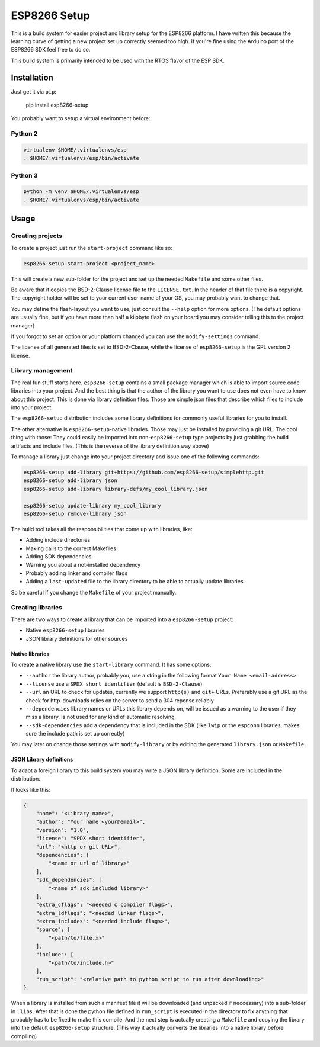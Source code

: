 =============
ESP8266 Setup
=============

This is a build system for easier project and library setup for the ESP8266 platform.
I have written this because the learning curve of getting a new project set up correctly
seemed too high. If you're fine using the Arduino port of the ESP8266 SDK feel free to
do so.

This build system is primarily intended to be used with the RTOS flavor of the ESP SDK.


Installation
============

Just get it via ``pip``:

    pip install esp8266-setup

You probably want to setup a virtual environment before:

Python 2
--------

.. code-block:: bash

    virtualenv $HOME/.virtualenvs/esp
    . $HOME/.virtualenvs/esp/bin/activate

Python 3
--------

.. code-block:: bash

    python -m venv $HOME/.virtualenvs/esp
    . $HOME/.virtualenvs/esp/bin/activate

Usage
=====

Creating projects
-----------------

To create a project just run the ``start-project`` command like so:

.. code-block:: bash

    esp8266-setup start-project <project_name>

This will create a new sub-folder for the project and set up the needed
``Makefile`` and some other files.

Be aware that it copies the BSD-2-Clause license file to the ``LICENSE.txt``.
In the header of that file there is a copyright. The copyright holder will be
set to your current user-name of your OS, you may probably want to change that.

You may define the flash-layout you want to use, just consult the ``--help`` option for
more options. (The default options are usually fine, but if you have more than half a
kilobyte flash on your board you may consider telling this to the project manager)

If you forgot to set an option or your platform changed you can use the
``modify-settings`` command.

The license of all generated files is set to BSD-2-Clause, while the license of
``esp8266-setup`` is the GPL version 2 license.


Library management
------------------

The real fun stuff starts here. ``esp8266-setup`` contains a small package manager which
is able to import source code libraries into your project. And the best thing is that
the author of the library you want to use does not even have to know about this project.
This is done via library definition files. Those are simple json files that describe
which files to include into your project.

The ``esp8266-setup`` distribution includes some library definitions for commonly useful
libraries for you to install.

The other alternative is ``esp8266-setup``-native libraries. Those may just be installed
by providing a git URL. The cool thing with those: They could easily be imported into
non-``esp8266-setup`` type projects by just grabbing the build artifacts and include
files. (This is the reverse of the library definition way above)

To manage a library just change into your project directory and issue one of the
following commands:

.. code-block:: bash

    esp8266-setup add-library git+https://github.com/esp8266-setup/simplehttp.git
    esp8266-setup add-library json
    esp8266-setup add-library library-defs/my_cool_library.json

    esp8266-setup update-library my_cool_library
    esp8266-setup remove-library json
    

The build tool takes all the responsibilities that come up with libraries, like:

- Adding include directories
- Making calls to the correct Makefiles
- Adding SDK dependencies
- Warning you about a not-installed dependency
- Probably adding linker and compiler flags
- Adding a ``last-updated`` file to the library directory to be able to 
  actually update libraries

So be careful if you change the ``Makefile`` of your project manually.


Creating libraries
------------------

There are two ways to create a library that can be imported into a ``esp8266-setup``
project:

- Native ``esp8266-setup`` libraries
- JSON library definitions for other sources

Native libraries
++++++++++++++++

To create a native library use the ``start-library`` command. It has some options:

- ``--author`` the library author, probably you, use a string in the following
  format ``Your Name <email-address>``
- ``--license`` use a ``SPDX short identifier`` (default is ``BSD-2-Clause``)
- ``--url`` an URL to check for updates, currently we support ``http(s)``
  and ``git+`` URLs. Preferably use a git URL as the check for http-downloads
  relies on the server to send a 304 reponse reliably
- ``--dependencies`` library names or URLs this library depends on, will be issued
  as a warning to the user if they miss a library. Is not used for any kind of
  automatic resolving.
- ``--sdk-dependencies`` add a dependency that is included in the SDK (like ``lwip``
  or the ``espconn`` libraries, makes sure the include path is set up correctly)

You may later on change those settings with ``modify-library`` or by editing the
generated ``library.json`` or ``Makefile``.

JSON Library definitions
++++++++++++++++++++++++

To adapt a foreign library to this build system you may write a JSON library definition.
Some are included in the distribution.

It looks like this:

.. code-block:: json

    {
        "name": "<Library name>",
        "author": "Your name <your@email>",
        "version": "1.0",
        "license": "SPDX short identifier",
        "url": "<http or git URL>",
        "dependencies": [
            "<name or url of library>"
        ],
        "sdk_dependencies": [
            "<name of sdk included library>"
        ],
        "extra_cflags": "<needed c compiler flags>",
        "extra_ldflags": "<needed linker flags>",
        "extra_includes": "<needed include flags>",
        "source": [
            "<path/to/file.x>"
        ],
        "include": [
            "<path/to/include.h>"
        ],
        "run_script": "<relative path to python script to run after downloading>"
    }

When a library is installed from such a manifest file it will be downloaded (and
unpacked if neccessary) into a sub-folder in ``.libs``. After that is done the
python file defined in ``run_script`` is executed in the directory to fix anything
that probably has to be fixed to make this compile. And the next step is actually
creating a ``Makefile`` and copying the library into the default ``esp8266-setup``
structure. (This way it actually converts the libraries into a native library
before compiling)